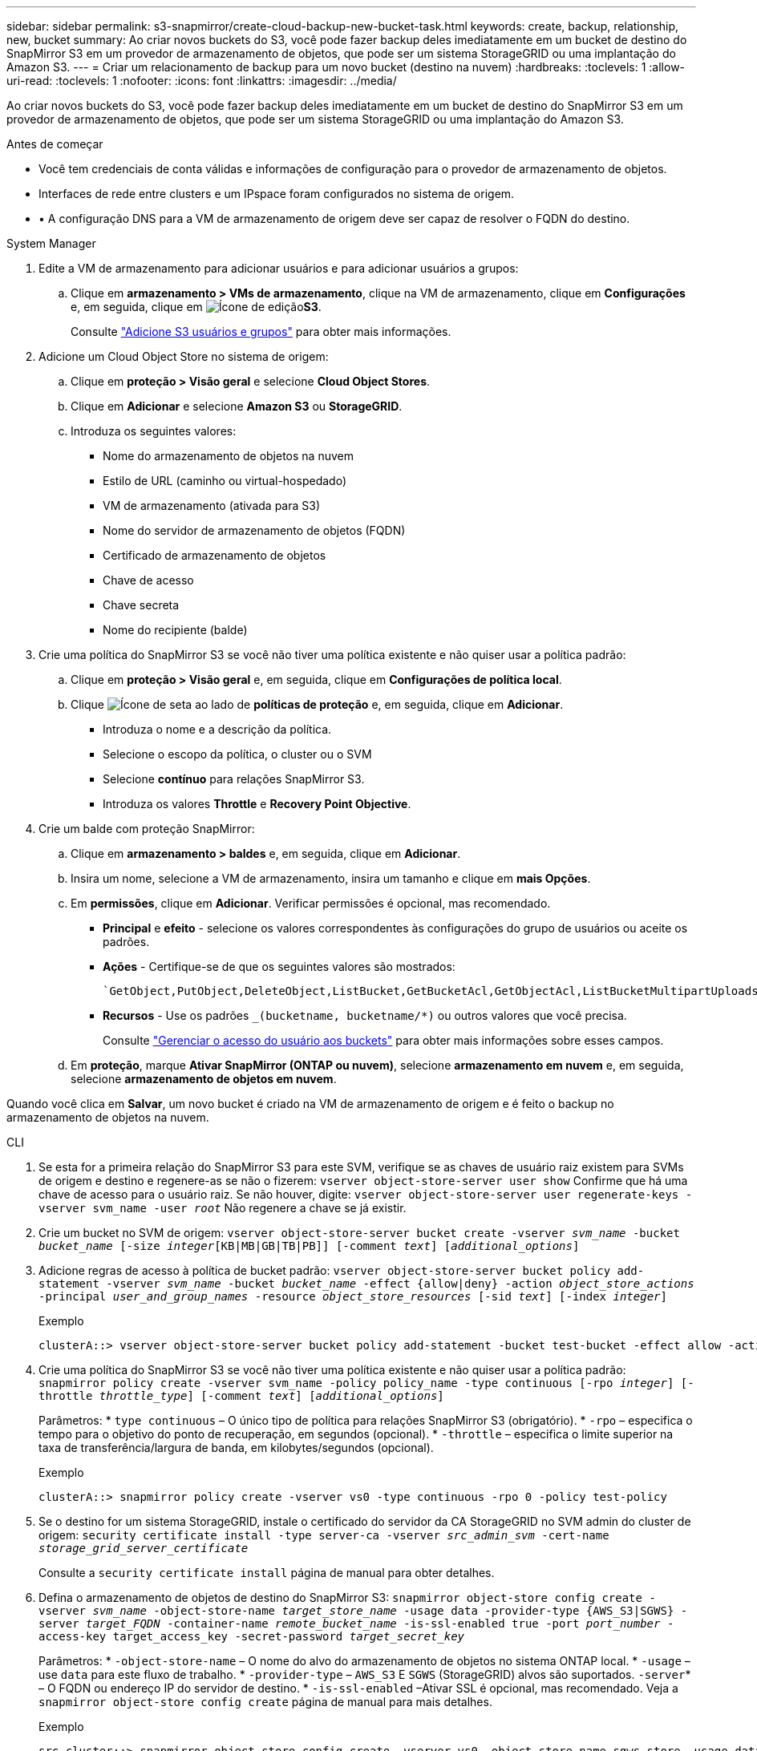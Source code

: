 ---
sidebar: sidebar 
permalink: s3-snapmirror/create-cloud-backup-new-bucket-task.html 
keywords: create, backup, relationship, new, bucket 
summary: Ao criar novos buckets do S3, você pode fazer backup deles imediatamente em um bucket de destino do SnapMirror S3 em um provedor de armazenamento de objetos, que pode ser um sistema StorageGRID ou uma implantação do Amazon S3. 
---
= Criar um relacionamento de backup para um novo bucket (destino na nuvem)
:hardbreaks:
:toclevels: 1
:allow-uri-read: 
:toclevels: 1
:nofooter: 
:icons: font
:linkattrs: 
:imagesdir: ../media/


[role="lead"]
Ao criar novos buckets do S3, você pode fazer backup deles imediatamente em um bucket de destino do SnapMirror S3 em um provedor de armazenamento de objetos, que pode ser um sistema StorageGRID ou uma implantação do Amazon S3.

.Antes de começar
* Você tem credenciais de conta válidas e informações de configuração para o provedor de armazenamento de objetos.
* Interfaces de rede entre clusters e um IPspace foram configurados no sistema de origem.
* • A configuração DNS para a VM de armazenamento de origem deve ser capaz de resolver o FQDN do destino.


[role="tabbed-block"]
====
.System Manager
--
. Edite a VM de armazenamento para adicionar usuários e para adicionar usuários a grupos:
+
.. Clique em *armazenamento > VMs de armazenamento*, clique na VM de armazenamento, clique em *Configurações* e, em seguida, clique em image:icon_pencil.gif["Ícone de edição"]*S3*.
+
Consulte link:../task_object_provision_add_s3_users_groups.html["Adicione S3 usuários e grupos"] para obter mais informações.



. Adicione um Cloud Object Store no sistema de origem:
+
.. Clique em *proteção > Visão geral* e selecione *Cloud Object Stores*.
.. Clique em *Adicionar* e selecione *Amazon S3* ou *StorageGRID*.
.. Introduza os seguintes valores:
+
*** Nome do armazenamento de objetos na nuvem
*** Estilo de URL (caminho ou virtual-hospedado)
*** VM de armazenamento (ativada para S3)
*** Nome do servidor de armazenamento de objetos (FQDN)
*** Certificado de armazenamento de objetos
*** Chave de acesso
*** Chave secreta
*** Nome do recipiente (balde)




. Crie uma política do SnapMirror S3 se você não tiver uma política existente e não quiser usar a política padrão:
+
.. Clique em *proteção > Visão geral* e, em seguida, clique em *Configurações de política local*.
.. Clique image:../media/icon_arrow.gif["Ícone de seta"] ao lado de *políticas de proteção* e, em seguida, clique em *Adicionar*.
+
*** Introduza o nome e a descrição da política.
*** Selecione o escopo da política, o cluster ou o SVM
*** Selecione *contínuo* para relações SnapMirror S3.
*** Introduza os valores *Throttle* e *Recovery Point Objective*.




. Crie um balde com proteção SnapMirror:
+
.. Clique em *armazenamento > baldes* e, em seguida, clique em *Adicionar*.
.. Insira um nome, selecione a VM de armazenamento, insira um tamanho e clique em *mais Opções*.
.. Em *permissões*, clique em *Adicionar*. Verificar permissões é opcional, mas recomendado.
+
*** *Principal* e *efeito* - selecione os valores correspondentes às configurações do grupo de usuários ou aceite os padrões.
*** *Ações* - Certifique-se de que os seguintes valores são mostrados:
+
[listing]
----
`GetObject,PutObject,DeleteObject,ListBucket,GetBucketAcl,GetObjectAcl,ListBucketMultipartUploads,ListMultipartUploadParts`
----
*** *Recursos* - Use os padrões `_(bucketname, bucketname/*)` ou outros valores que você precisa.
+
Consulte link:../task_object_provision_manage_bucket_access.html["Gerenciar o acesso do usuário aos buckets"] para obter mais informações sobre esses campos.



.. Em *proteção*, marque *Ativar SnapMirror (ONTAP ou nuvem)*, selecione *armazenamento em nuvem* e, em seguida, selecione *armazenamento de objetos em nuvem*.




Quando você clica em *Salvar*, um novo bucket é criado na VM de armazenamento de origem e é feito o backup no armazenamento de objetos na nuvem.

--
.CLI
--
. Se esta for a primeira relação do SnapMirror S3 para este SVM, verifique se as chaves de usuário raiz existem para SVMs de origem e destino e regenere-as se não o fizerem:
`vserver object-store-server user show` Confirme que há uma chave de acesso para o usuário raiz. Se não houver, digite:
`vserver object-store-server user regenerate-keys -vserver svm_name -user _root_` Não regenere a chave se já existir.
. Crie um bucket no SVM de origem:
`vserver object-store-server bucket create -vserver _svm_name_ -bucket _bucket_name_ [-size _integer_[KB|MB|GB|TB|PB]] [-comment _text_] [_additional_options_]`
. Adicione regras de acesso à política de bucket padrão:
`vserver object-store-server bucket policy add-statement -vserver _svm_name_ -bucket _bucket_name_ -effect {allow|deny} -action _object_store_actions_ -principal _user_and_group_names_ -resource _object_store_resources_ [-sid _text_] [-index _integer_]`
+
.Exemplo
[listing]
----
clusterA::> vserver object-store-server bucket policy add-statement -bucket test-bucket -effect allow -action GetObject,PutObject,DeleteObject,ListBucket,GetBucketAcl,GetObjectAcl,ListBucketMultipartUploads,ListMultipartUploadParts -principal - -resource test-bucket, test-bucket /*
----
. Crie uma política do SnapMirror S3 se você não tiver uma política existente e não quiser usar a política padrão:
`snapmirror policy create -vserver svm_name -policy policy_name -type continuous [-rpo _integer_] [-throttle _throttle_type_] [-comment _text_] [_additional_options_]`
+
Parâmetros: * `type continuous` – O único tipo de política para relações SnapMirror S3 (obrigatório). * `-rpo` – especifica o tempo para o objetivo do ponto de recuperação, em segundos (opcional). * `-throttle` – especifica o limite superior na taxa de transferência/largura de banda, em kilobytes/segundos (opcional).

+
.Exemplo
[listing]
----
clusterA::> snapmirror policy create -vserver vs0 -type continuous -rpo 0 -policy test-policy
----
. Se o destino for um sistema StorageGRID, instale o certificado do servidor da CA StorageGRID no SVM admin do cluster de origem:
`security certificate install -type server-ca -vserver _src_admin_svm_ -cert-name _storage_grid_server_certificate_`
+
Consulte a `security certificate install` página de manual para obter detalhes.

. Defina o armazenamento de objetos de destino do SnapMirror S3:
`snapmirror object-store config create -vserver _svm_name_ -object-store-name _target_store_name_ -usage data -provider-type {AWS_S3|SGWS} -server _target_FQDN_ -container-name _remote_bucket_name_ -is-ssl-enabled true -port _port_number_ -access-key target_access_key -secret-password _target_secret_key_`
+
Parâmetros: * `-object-store-name` – O nome do alvo do armazenamento de objetos no sistema ONTAP local. * `-usage` – use `data` para este fluxo de trabalho. * `-provider-type` – `AWS_S3` E `SGWS` (StorageGRID) alvos são suportados.  `-server`* – O FQDN ou endereço IP do servidor de destino. * `-is-ssl-enabled` –Ativar SSL é opcional, mas recomendado. Veja a `snapmirror object-store config create` página de manual para mais detalhes.

+
.Exemplo
[listing]
----
src_cluster::> snapmirror object-store config create -vserver vs0 -object-store-name sgws-store -usage data -provider-type SGWS -server sgws.example.com -container-name target-test-bucket -is-ssl-enabled true -port 443 -access-key abc123 -secret-password xyz890
----
. Criar uma relação do SnapMirror S3:
`snapmirror create -source-path _svm_name_:/bucket/_bucket_name_ -destination-path _object_store_name_:/objstore -policy _policy_name_`
+
Parâmetros: * `-destination-path` - O nome do armazenamento de objetos que você criou na etapa anterior e o valor fixo `objstore` . Você pode usar uma política que você criou ou aceitar o padrão.

+
.Exemplo
[listing]
----
src_cluster::> snapmirror create -source-path vs0:/bucket/test-bucket -destination-path sgws-store:/objstore -policy test-policy
----
. Verifique se o espelhamento está ativo:
`snapmirror show -policy-type continuous -fields status`


--
====